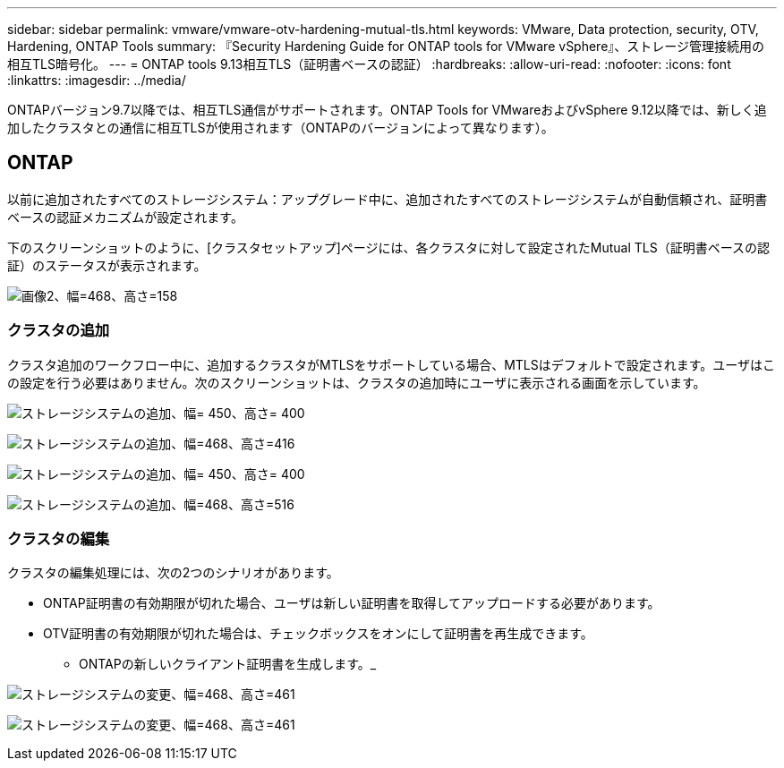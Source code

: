 ---
sidebar: sidebar 
permalink: vmware/vmware-otv-hardening-mutual-tls.html 
keywords: VMware, Data protection, security, OTV, Hardening, ONTAP Tools 
summary: 『Security Hardening Guide for ONTAP tools for VMware vSphere』、ストレージ管理接続用の相互TLS暗号化。 
---
= ONTAP tools 9.13相互TLS（証明書ベースの認証）
:hardbreaks:
:allow-uri-read: 
:nofooter: 
:icons: font
:linkattrs: 
:imagesdir: ../media/


[role="lead"]
ONTAPバージョン9.7以降では、相互TLS通信がサポートされます。ONTAP Tools for VMwareおよびvSphere 9.12以降では、新しく追加したクラスタとの通信に相互TLSが使用されます（ONTAPのバージョンによって異なります）。



== ONTAP

以前に追加されたすべてのストレージシステム：アップグレード中に、追加されたすべてのストレージシステムが自動信頼され、証明書ベースの認証メカニズムが設定されます。

下のスクリーンショットのように、[クラスタセットアップ]ページには、各クラスタに対して設定されたMutual TLS（証明書ベースの認証）のステータスが表示されます。

image:vmware-otv-hardening-mutual-tls-image2.png["画像2、幅=468、高さ=158"]



=== *クラスタの追加*

クラスタ追加のワークフロー中に、追加するクラスタがMTLSをサポートしている場合、MTLSはデフォルトで設定されます。ユーザはこの設定を行う必要はありません。次のスクリーンショットは、クラスタの追加時にユーザに表示される画面を示しています。

image:vmware-otv-hardening-mutual-tls-image3.png["ストレージシステムの追加、幅= 450、高さ= 400"]

image:vmware-otv-hardening-mutual-tls-image4.png["ストレージシステムの追加、幅=468、高さ=416"]

image:vmware-otv-hardening-mutual-tls-image5.png["ストレージシステムの追加、幅= 450、高さ= 400"]

image:vmware-otv-hardening-mutual-tls-image6.png["ストレージシステムの追加、幅=468、高さ=516"]



=== クラスタの編集

クラスタの編集処理には、次の2つのシナリオがあります。

* ONTAP証明書の有効期限が切れた場合、ユーザは新しい証明書を取得してアップロードする必要があります。
* OTV証明書の有効期限が切れた場合は、チェックボックスをオンにして証明書を再生成できます。
+
** ONTAPの新しいクライアント証明書を生成します。_




image:vmware-otv-hardening-mutual-tls-image7.png["ストレージシステムの変更、幅=468、高さ=461"]

image:vmware-otv-hardening-mutual-tls-image8.png["ストレージシステムの変更、幅=468、高さ=461"]
